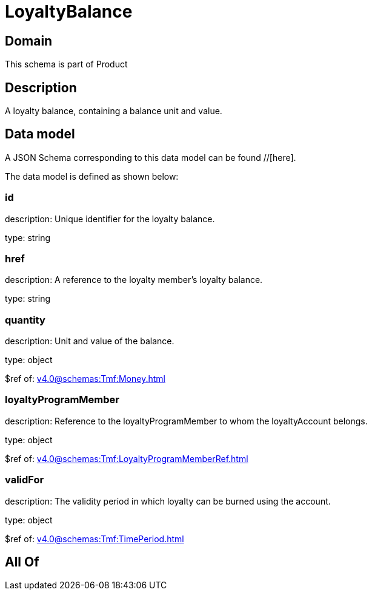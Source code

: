 = LoyaltyBalance

[#domain]
== Domain

This schema is part of Product

[#description]
== Description
A loyalty balance, containing a balance unit and value.


[#data_model]
== Data model

A JSON Schema corresponding to this data model can be found //[here].



The data model is defined as shown below:


=== id
description: Unique identifier for the loyalty balance.

type: string


=== href
description: A reference to the loyalty member’s loyalty balance.

type: string


=== quantity
description: Unit and value of the balance.

type: object

$ref of: xref:v4.0@schemas:Tmf:Money.adoc[]


=== loyaltyProgramMember
description: Reference to the loyaltyProgramMember to whom the loyaltyAccount belongs.

type: object

$ref of: xref:v4.0@schemas:Tmf:LoyaltyProgramMemberRef.adoc[]


=== validFor
description: The validity period in which loyalty can be burned using the account.

type: object

$ref of: xref:v4.0@schemas:Tmf:TimePeriod.adoc[]


[#all_of]
== All Of

